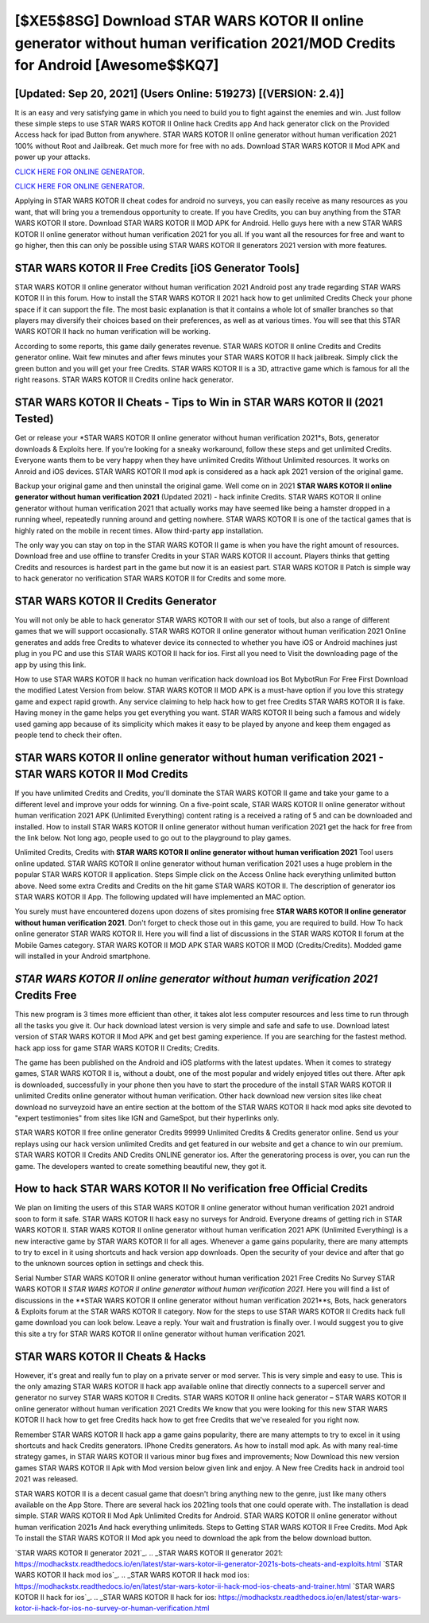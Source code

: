[$XE5$8SG] Download STAR WARS KOTOR II online generator without human verification 2021/MOD Credits for Android [Awesome$$KQ7]
=========

[Updated: Sep 20, 2021] (Users Online: 519273) [(VERSION: 2.4)]
---------

It is an easy and very satisfying game in which you need to build you to fight against the enemies and win. Just follow these simple steps to use STAR WARS KOTOR II Online hack Credits app And hack generator click on the Provided Access hack for ipad Button from anywhere.  STAR WARS KOTOR II online generator without human verification 2021 100% without Root and Jailbreak. Get much more for free with no ads.  Download STAR WARS KOTOR II Mod APK and power up your attacks.

`CLICK HERE FOR ONLINE GENERATOR`_.

.. _CLICK HERE FOR ONLINE GENERATOR: http://stardld.xyz/8f0cded

`CLICK HERE FOR ONLINE GENERATOR`_.

.. _CLICK HERE FOR ONLINE GENERATOR: http://stardld.xyz/8f0cded

Applying in STAR WARS KOTOR II cheat codes for android no surveys, you can easily receive as many resources as you want, that will bring you a tremendous opportunity to create.  If you have Credits, you can buy anything from the STAR WARS KOTOR II store.  Download STAR WARS KOTOR II MOD APK for Android.  Hello guys here with a new STAR WARS KOTOR II online generator without human verification 2021 for you all.  If you want all the resources for free and want to go higher, then this can only be possible using STAR WARS KOTOR II generators 2021 version with more features.

STAR WARS KOTOR II Free Credits [iOS Generator Tools]
---------

STAR WARS KOTOR II online generator without human verification 2021 Android  post any trade regarding STAR WARS KOTOR II in this forum. How to install the STAR WARS KOTOR II 2021 hack how to get unlimited Credits Check your phone space if it can support the file.  The most basic explanation is that it contains a whole lot of smaller branches so that players may diversify their choices based on their preferences, as well as at various times. You will see that this STAR WARS KOTOR II hack no human verification will be working.

According to some reports, this game daily generates revenue. STAR WARS KOTOR II online Credits and Credits generator online.  Wait few minutes and after fews minutes your STAR WARS KOTOR II hack jailbreak. Simply click the green button and you will get your free Credits. STAR WARS KOTOR II is a 3D, attractive game which is famous for all the right reasons.  STAR WARS KOTOR II Credits online hack generator.


STAR WARS KOTOR II Cheats - Tips to Win in STAR WARS KOTOR II (2021 Tested)
---------

Get or release your *STAR WARS KOTOR II online generator without human verification 2021*s, Bots, generator downloads & Exploits here.  If you're looking for a sneaky workaround, follow these steps and get unlimited Credits.  Everyone wants them to be very happy when they have unlimited Credits Without Unlimited resources.  It works on Anroid and iOS devices.  STAR WARS KOTOR II mod apk is considered as a hack apk 2021 version of the original game.

Backup your original game and then uninstall the original game.  Well come on in 2021 **STAR WARS KOTOR II online generator without human verification 2021** (Updated 2021) - hack infinite Credits.  STAR WARS KOTOR II online generator without human verification 2021 that actually works may have seemed like being a hamster dropped in a running wheel, repeatedly running around and getting nowhere.  STAR WARS KOTOR II is one of the tactical games that is highly rated on the mobile in recent times.  Allow third-party app installation.

The only way you can stay on top in the STAR WARS KOTOR II game is when you have the right amount of resources.  Download free and use offline to transfer Credits in your STAR WARS KOTOR II account.  Players thinks that getting Credits and resources is hardest part in the game but now it is an easiest part.  STAR WARS KOTOR II Patch is simple way to hack generator no verification STAR WARS KOTOR II for Credits and some more.

STAR WARS KOTOR II Credits Generator
---------

You will not only be able to hack generator STAR WARS KOTOR II with our set of tools, but also a range of different games that we will support occasionally. STAR WARS KOTOR II online generator without human verification 2021 Online generates and adds free Credits to whatever device its connected to whether you have iOS or Android machines just plug in you PC and use this STAR WARS KOTOR II hack for ios.  First all you need to Visit the downloading page of the app by using this link.

How to use STAR WARS KOTOR II hack no human verification hack download ios Bot MybotRun For Free First Download the modified Latest Version from below.  STAR WARS KOTOR II MOD APK is a must-have option if you love this strategy game and expect rapid growth.  Any service claiming to help hack how to get free Credits STAR WARS KOTOR II is fake. Having money in the game helps you get everything you want.  STAR WARS KOTOR II being such a famous and widely used gaming app because of its simplicity which makes it easy to be played by anyone and keep them engaged as people tend to check their often.

STAR WARS KOTOR II online generator without human verification 2021 - STAR WARS KOTOR II Mod Credits
---------

If you have unlimited Credits and Credits, you'll dominate the ‎STAR WARS KOTOR II game and take your game to a different level and improve your odds for winning. On a five-point scale, STAR WARS KOTOR II online generator without human verification 2021 APK (Unlimited Everything) content rating is a received a rating of 5 and can be downloaded and installed. How to install STAR WARS KOTOR II online generator without human verification 2021 get the hack for free from the link below.  Not long ago, people used to go out to the playground to play games.

Unlimited Credits, Credits with **STAR WARS KOTOR II online generator without human verification 2021** Tool users online updated.  STAR WARS KOTOR II online generator without human verification 2021 uses a huge problem in the popular STAR WARS KOTOR II application.  Steps Simple click on the Access Online hack everything unlimited button above.  Need some extra Credits and Credits on the hit game STAR WARS KOTOR II.  The description of generator ios STAR WARS KOTOR II App.  The following updated will have implemented an MAC option.

You surely must have encountered dozens upon dozens of sites promising free **STAR WARS KOTOR II online generator without human verification 2021**. Don't forget to check those out in this game, you are required to build. How To hack online generator STAR WARS KOTOR II.  Here you will find a list of discussions in the STAR WARS KOTOR II forum at the Mobile Games category.  STAR WARS KOTOR II MOD APK STAR WARS KOTOR II MOD (Credits/Credits).  Modded game will installed in your Android smartphone.

*STAR WARS KOTOR II online generator without human verification 2021* Credits Free
---------

This new program is 3 times more efficient than other, it takes alot less computer resources and less time to run through all the tasks you give it. Our hack download latest version is very simple and safe and safe to use.  Download latest version of STAR WARS KOTOR II Mod APK and get best gaming experience.  If you are searching for the fastest method. hack app ioss for game STAR WARS KOTOR II Credits; Credits.

The game has been published on the Android and iOS platforms with the latest updates.  When it comes to strategy games, STAR WARS KOTOR II is, without a doubt, one of the most popular and widely enjoyed titles out there.  After apk is downloaded, successfully in your phone then you have to start the procedure of the install STAR WARS KOTOR II unlimited Credits online generator without human verification.  Other hack download new version sites like cheat download no surveyzoid have an entire section at the bottom of the STAR WARS KOTOR II hack mod apks site devoted to "expert testimonies" from sites like IGN and GameSpot, but their hyperlinks only.

STAR WARS KOTOR II free online generator Credits 99999 Unlimited Credits & Credits generator online.  Send us your replays using our hack version unlimited Credits and get featured in our website and get a chance to win our premium. STAR WARS KOTOR II Credits AND Credits ONLINE generator ios. After the generatoring process is over, you can run the game. The developers wanted to create something beautiful new, they got it.

How to hack STAR WARS KOTOR II No verification free Official Credits
---------

We plan on limiting the users of this STAR WARS KOTOR II online generator without human verification 2021 android soon to form it safe.  STAR WARS KOTOR II hack easy no surveys for Android. Everyone dreams of getting rich in STAR WARS KOTOR II.  STAR WARS KOTOR II online generator without human verification 2021 APK (Unlimited Everything) is a new interactive game by STAR WARS KOTOR II for all ages.  Whenever a game gains popularity, there are many attempts to try to excel in it using shortcuts and hack version app downloads.  Open the security of your device and after that go to the unknown sources option in settings and check this.

Serial Number STAR WARS KOTOR II online generator without human verification 2021 Free Credits No Survey STAR WARS KOTOR II *STAR WARS KOTOR II online generator without human verification 2021*.  Here you will find a list of discussions in the **STAR WARS KOTOR II online generator without human verification 2021**s, Bots, hack generators & Exploits forum at the STAR WARS KOTOR II category. Now for the steps to use STAR WARS KOTOR II Credits hack full game download you can look below.  Leave a reply.  Your wait and frustration is finally over. I would suggest you to give this site a try for STAR WARS KOTOR II online generator without human verification 2021.

STAR WARS KOTOR II Cheats & Hacks
---------

However, it's great and really fun to play on a private server or mod server. This is very simple and easy to use. This is the only amazing STAR WARS KOTOR II hack app available online that directly connects to a supercell server and generator no survey STAR WARS KOTOR II Credits.  STAR WARS KOTOR II online hack generator – STAR WARS KOTOR II online generator without human verification 2021 Credits We know that you were looking for this new STAR WARS KOTOR II hack how to get free Credits hack how to get free Credits that we've resealed for you right now.

Remember STAR WARS KOTOR II hack app a game gains popularity, there are many attempts to try to excel in it using shortcuts and hack Credits generators.  IPhone Credits generators.  As how to install mod apk. As with many real-time strategy games, in STAR WARS KOTOR II various minor bug fixes and improvements; Now Download this new version games STAR WARS KOTOR II Apk with Mod version below given link and enjoy. A New free Credits hack in android tool 2021 was released.

STAR WARS KOTOR II is a decent casual game that doesn't bring anything new to the genre, just like many others available on the App Store.  There are several hack ios 2021ing tools that one could operate with.  The installation is dead simple.  STAR WARS KOTOR II Mod Apk Unlimited Credits for Android.  STAR WARS KOTOR II online generator without human verification 2021s And hack everything unlimiteds.  Steps to Getting STAR WARS KOTOR II Free Credits.  Mod Apk To install the STAR WARS KOTOR II Mod apk you need to download the apk from the below download button.

`STAR WARS KOTOR II generator 2021`_.
.. _STAR WARS KOTOR II generator 2021: https://modhackstx.readthedocs.io/en/latest/star-wars-kotor-ii-generator-2021s-bots-cheats-and-exploits.html
`STAR WARS KOTOR II hack mod ios`_.
.. _STAR WARS KOTOR II hack mod ios: https://modhackstx.readthedocs.io/en/latest/star-wars-kotor-ii-hack-mod-ios-cheats-and-trainer.html
`STAR WARS KOTOR II hack for ios`_.
.. _STAR WARS KOTOR II hack for ios: https://modhackstx.readthedocs.io/en/latest/star-wars-kotor-ii-hack-for-ios-no-survey-or-human-verification.html